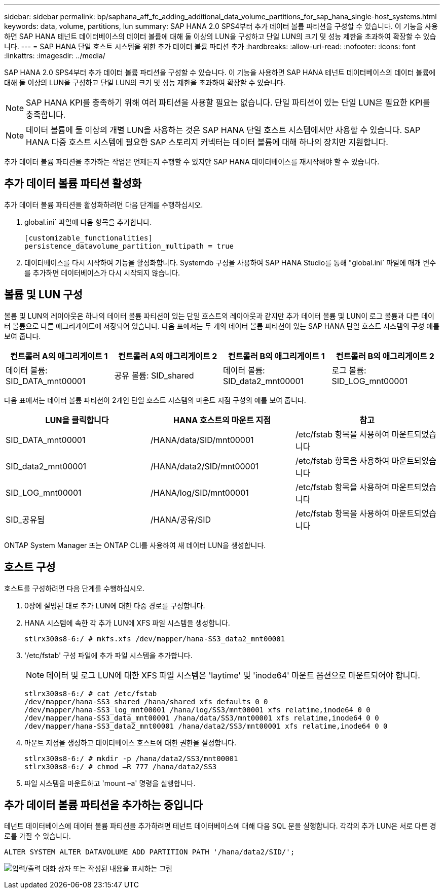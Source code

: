 ---
sidebar: sidebar 
permalink: bp/saphana_aff_fc_adding_additional_data_volume_partitions_for_sap_hana_single-host_systems.html 
keywords: data, volume, partitions, lun 
summary: SAP HANA 2.0 SPS4부터 추가 데이터 볼륨 파티션을 구성할 수 있습니다. 이 기능을 사용하면 SAP HANA 테넌트 데이터베이스의 데이터 볼륨에 대해 둘 이상의 LUN을 구성하고 단일 LUN의 크기 및 성능 제한을 초과하여 확장할 수 있습니다. 
---
= SAP HANA 단일 호스트 시스템을 위한 추가 데이터 볼륨 파티션 추가
:hardbreaks:
:allow-uri-read: 
:nofooter: 
:icons: font
:linkattrs: 
:imagesdir: ../media/


[role="lead"]
SAP HANA 2.0 SPS4부터 추가 데이터 볼륨 파티션을 구성할 수 있습니다. 이 기능을 사용하면 SAP HANA 테넌트 데이터베이스의 데이터 볼륨에 대해 둘 이상의 LUN을 구성하고 단일 LUN의 크기 및 성능 제한을 초과하여 확장할 수 있습니다.


NOTE: SAP HANA KPI를 충족하기 위해 여러 파티션을 사용할 필요는 없습니다. 단일 파티션이 있는 단일 LUN은 필요한 KPI를 충족합니다.


NOTE: 데이터 볼륨에 둘 이상의 개별 LUN을 사용하는 것은 SAP HANA 단일 호스트 시스템에서만 사용할 수 있습니다. SAP HANA 다중 호스트 시스템에 필요한 SAP 스토리지 커넥터는 데이터 볼륨에 대해 하나의 장치만 지원합니다.

추가 데이터 볼륨 파티션을 추가하는 작업은 언제든지 수행할 수 있지만 SAP HANA 데이터베이스를 재시작해야 할 수 있습니다.



== 추가 데이터 볼륨 파티션 활성화

추가 데이터 볼륨 파티션을 활성화하려면 다음 단계를 수행하십시오.

. global.ini` 파일에 다음 항목을 추가합니다.
+
....
[customizable_functionalities]
persistence_datavolume_partition_multipath = true
....
. 데이터베이스를 다시 시작하여 기능을 활성화합니다. Systemdb 구성을 사용하여 SAP HANA Studio를 통해 "global.ini` 파일에 매개 변수를 추가하면 데이터베이스가 다시 시작되지 않습니다.




== 볼륨 및 LUN 구성

볼륨 및 LUN의 레이아웃은 하나의 데이터 볼륨 파티션이 있는 단일 호스트의 레이아웃과 같지만 추가 데이터 볼륨 및 LUN이 로그 볼륨과 다른 데이터 볼륨으로 다른 애그리게이트에 저장되어 있습니다. 다음 표에서는 두 개의 데이터 볼륨 파티션이 있는 SAP HANA 단일 호스트 시스템의 구성 예를 보여 줍니다.

|===
| 컨트롤러 A의 애그리게이트 1 | 컨트롤러 A의 애그리게이트 2 | 컨트롤러 B의 애그리게이트 1 | 컨트롤러 B의 애그리게이트 2 


| 데이터 볼륨: SID_DATA_mnt00001 | 공유 볼륨: SID_shared | 데이터 볼륨: SID_data2_mnt00001 | 로그 볼륨: SID_LOG_mnt00001 
|===
다음 표에서는 데이터 볼륨 파티션이 2개인 단일 호스트 시스템의 마운트 지점 구성의 예를 보여 줍니다.

|===
| LUN을 클릭합니다 | HANA 호스트의 마운트 지점 | 참고 


| SID_DATA_mnt00001 | /HANA/data/SID/mnt00001 | /etc/fstab 항목을 사용하여 마운트되었습니다 


| SID_data2_mnt00001 | /HANA/data2/SID/mnt00001 | /etc/fstab 항목을 사용하여 마운트되었습니다 


| SID_LOG_mnt00001 | /HANA/log/SID/mnt00001 | /etc/fstab 항목을 사용하여 마운트되었습니다 


| SID_공유됨 | /HANA/공유/SID | /etc/fstab 항목을 사용하여 마운트되었습니다 
|===
ONTAP System Manager 또는 ONTAP CLI를 사용하여 새 데이터 LUN을 생성합니다.



== 호스트 구성

호스트를 구성하려면 다음 단계를 수행하십시오.

. 0장에 설명된 대로 추가 LUN에 대한 다중 경로를 구성합니다.
. HANA 시스템에 속한 각 추가 LUN에 XFS 파일 시스템을 생성합니다.
+
....
stlrx300s8-6:/ # mkfs.xfs /dev/mapper/hana-SS3_data2_mnt00001
....
. '/etc/fstab' 구성 파일에 추가 파일 시스템을 추가합니다.
+

NOTE: 데이터 및 로그 LUN에 대한 XFS 파일 시스템은 'laytime' 및 'inode64' 마운트 옵션으로 마운트되어야 합니다.

+
....
stlrx300s8-6:/ # cat /etc/fstab
/dev/mapper/hana-SS3_shared /hana/shared xfs defaults 0 0
/dev/mapper/hana-SS3_log_mnt00001 /hana/log/SS3/mnt00001 xfs relatime,inode64 0 0
/dev/mapper/hana-SS3_data_mnt00001 /hana/data/SS3/mnt00001 xfs relatime,inode64 0 0
/dev/mapper/hana-SS3_data2_mnt00001 /hana/data2/SS3/mnt00001 xfs relatime,inode64 0 0
....
. 마운트 지점을 생성하고 데이터베이스 호스트에 대한 권한을 설정합니다.
+
....
stlrx300s8-6:/ # mkdir -p /hana/data2/SS3/mnt00001
stlrx300s8-6:/ # chmod –R 777 /hana/data2/SS3
....
. 파일 시스템을 마운트하고 'mount –a' 명령을 실행합니다.




== 추가 데이터 볼륨 파티션을 추가하는 중입니다

테넌트 데이터베이스에 데이터 볼륨 파티션을 추가하려면 테넌트 데이터베이스에 대해 다음 SQL 문을 실행합니다. 각각의 추가 LUN은 서로 다른 경로를 가질 수 있습니다.

....
ALTER SYSTEM ALTER DATAVOLUME ADD PARTITION PATH '/hana/data2/SID/';
....
image:saphana_aff_fc_image20.jpg["입력/출력 대화 상자 또는 작성된 내용을 표시하는 그림"]
